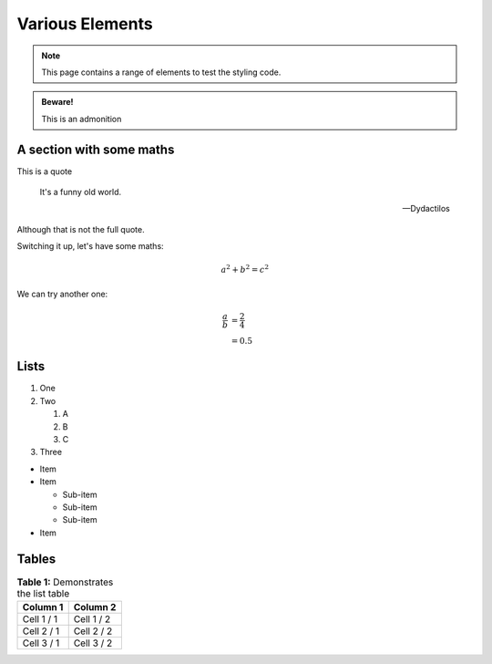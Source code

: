 Various Elements
################

.. note::

    This page contains a range of elements to test the styling code.


.. admonition:: Beware!

    This is an admonition


.. activity:: Activity 1

    This is an activity you need to undertake yourself.

    .. activity-answer::

        Yes, that's right.

A section with some maths
=========================

This is a quote

    It's a funny old world.

    -- Dydactilos

Although that is not the full quote.

Switching it up, let's have some maths:

.. math::

    a^2 + b^2 = c^2

We can try another one:

.. math::

    \frac{a}{b} &= \frac{2}{4} \\
                &= 0.5

Lists
=====

#. One
#. Two

   #. A
   #. B
   #. C

#. Three

* Item
* Item

  * Sub-item
  * Sub-item
  * Sub-item

* Item

Tables
======

.. list-table:: **Table 1:** Demonstrates the list table
    :header-rows: 1

    * - Column 1
      - Column 2
    * - Cell 1 / 1
      - Cell 1 / 2
    * - Cell 2 / 1
      - Cell 2 / 2
    * - Cell 3 / 1
      - Cell 3 / 2
